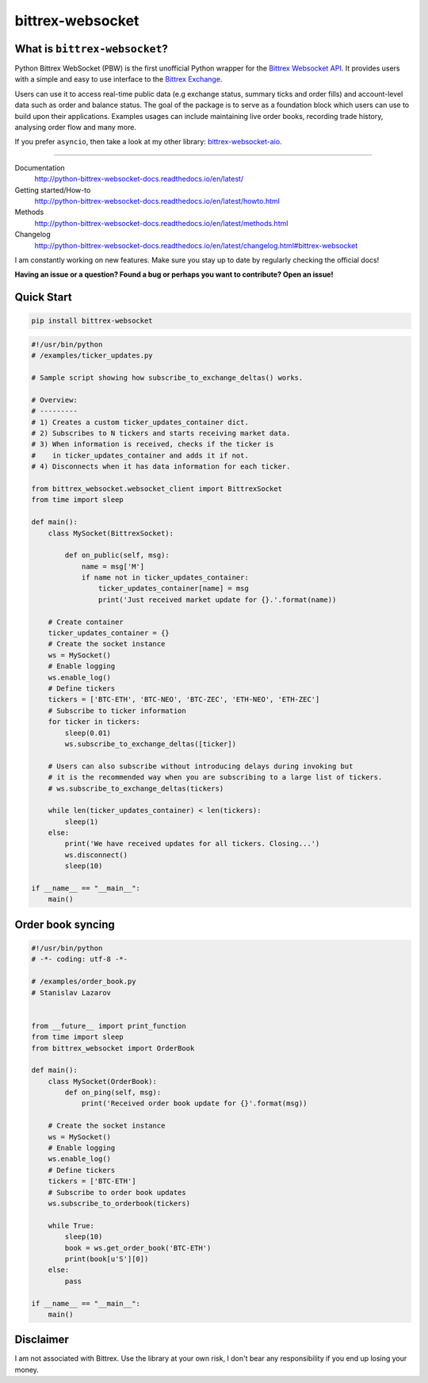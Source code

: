 |logo| bittrex-websocket
=====================

|pypi-v2| |pypi-pyversions2| |pypi-l2| |pypi-wheel2|

.. |pypi-v2| image:: https://img.shields.io/pypi/v/bittrex-websocket.svg
    :target: https://pypi.python.org/pypi/bittrex-websocket

.. |pypi-pyversions2| image:: https://img.shields.io/pypi/pyversions/bittrex-websocket.svg
    :target: https://pypi.python.org/pypi/bittrex-websocket

.. |pypi-l2| image:: https://img.shields.io/pypi/l/bittrex-websocket.svg
    :target: https://pypi.python.org/pypi/bittrex-websocket

.. |pypi-wheel2| image:: https://img.shields.io/pypi/wheel/bittrex-websocket.svg
    :target: https://pypi.python.org/pypi/bittrex-websocket

.. |logo| image:: /resources/py_btrx.svg
    :width: 60px

What is ``bittrex-websocket``?
--------------------------
Python Bittrex WebSocket (PBW) is the first unofficial Python wrapper for
the `Bittrex Websocket API <https://github.com/Bittrex/bittrex.github.io>`_.
It provides users with a simple and easy to use interface to the `Bittrex Exchange <https://bittrex.com>`_.

Users can use it to access real-time public data (e.g exchange status, summary ticks and order fills) and account-level data such as order and balance status. The goal of the package is to serve as a foundation block which users can use to build upon their applications. Examples usages can include maintaining live order books, recording trade history, analysing order flow and many more.

If you prefer ``asyncio``, then take a look at my other library: `bittrex-websocket-aio <https://github.com/slazarov/python-bittrex-websocket-aio>`_.

--------------

Documentation
    http://python-bittrex-websocket-docs.readthedocs.io/en/latest/
    
Getting started/How-to
    http://python-bittrex-websocket-docs.readthedocs.io/en/latest/howto.html
    
Methods
    http://python-bittrex-websocket-docs.readthedocs.io/en/latest/methods.html
    
Changelog
    http://python-bittrex-websocket-docs.readthedocs.io/en/latest/changelog.html#bittrex-websocket
    
I am constantly working on new features. Make sure you stay up to date by regularly checking the official docs!

**Having an issue or a question? Found a bug or perhaps you want to contribute? Open an issue!**

Quick Start
-----------
.. code:: bash

    pip install bittrex-websocket
   
.. code:: python

    #!/usr/bin/python
    # /examples/ticker_updates.py
    
    # Sample script showing how subscribe_to_exchange_deltas() works.

    # Overview:
    # ---------
    # 1) Creates a custom ticker_updates_container dict.
    # 2) Subscribes to N tickers and starts receiving market data.
    # 3) When information is received, checks if the ticker is
    #    in ticker_updates_container and adds it if not.
    # 4) Disconnects when it has data information for each ticker.

    from bittrex_websocket.websocket_client import BittrexSocket
    from time import sleep

    def main():
        class MySocket(BittrexSocket):

            def on_public(self, msg):
                name = msg['M']
                if name not in ticker_updates_container:
                    ticker_updates_container[name] = msg
                    print('Just received market update for {}.'.format(name))

        # Create container
        ticker_updates_container = {}
        # Create the socket instance
        ws = MySocket()
        # Enable logging
        ws.enable_log()
        # Define tickers
        tickers = ['BTC-ETH', 'BTC-NEO', 'BTC-ZEC', 'ETH-NEO', 'ETH-ZEC']
        # Subscribe to ticker information
        for ticker in tickers:
            sleep(0.01)
            ws.subscribe_to_exchange_deltas([ticker])

        # Users can also subscribe without introducing delays during invoking but
        # it is the recommended way when you are subscribing to a large list of tickers.
        # ws.subscribe_to_exchange_deltas(tickers)

        while len(ticker_updates_container) < len(tickers):
            sleep(1)
        else:
            print('We have received updates for all tickers. Closing...')
            ws.disconnect()
            sleep(10)

    if __name__ == "__main__":
        main()

Order book syncing
------------------

.. code:: python

    #!/usr/bin/python
    # -*- coding: utf-8 -*-

    # /examples/order_book.py
    # Stanislav Lazarov


    from __future__ import print_function
    from time import sleep
    from bittrex_websocket import OrderBook

    def main():
        class MySocket(OrderBook):
            def on_ping(self, msg):
                print('Received order book update for {}'.format(msg))

        # Create the socket instance
        ws = MySocket()
        # Enable logging
        ws.enable_log()
        # Define tickers
        tickers = ['BTC-ETH']
        # Subscribe to order book updates
        ws.subscribe_to_orderbook(tickers)

        while True:
            sleep(10)
            book = ws.get_order_book('BTC-ETH')
            print(book[u'S'][0])
        else:
            pass

    if __name__ == "__main__":
        main()


Disclaimer
----------
I am not associated with Bittrex. Use the library at your own risk, I don't bear any responsibility if you end up losing your money.
